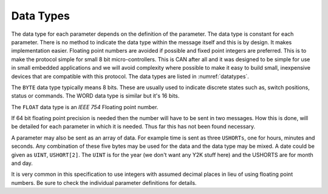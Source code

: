 .. _Data Types:

Data Types
==========

The data type for each parameter depends on the definition of the parameter.
The data type is constant for each parameter.  There is no method to indicate
the data type within the message itself and this is by design.  It makes
implementation easier.  Floating point numbers are avoided if possible and fixed
point integers are preferred.  This is to make the protocol simple for small 8
bit micro-controllers.  This is CAN after all and it was designed to be simple
for use in small embedded applications and we will avoid complexity where
possible to make it easy to build small, inexpensive devices that are compatible
with this protocol.  The data types are listed in :numref:`datatypes`.

.. tabularcolumns:: |c|l|c|c|

.. _datatypes:
.. csv-table:: Data Types
  :file: tables/datatypes.csv
  :header-rows: 1

The ``BYTE`` data type typically means 8 bits.  These are usually used to indicate
discrete states such as, switch positions, status or commands.  The WORD data
type is similar but it's 16 bits.

The ``FLOAT`` data type is an *IEEE 754* Floating point number.

If 64 bit floating point precision is needed then the number will have to be
sent in two messages.  How this is done, will be detailed for each parameter in
which it is needed.  Thus far this has not been found necessary.

A parameter may also be sent as an array of data.  For example time is sent as
three ``USHORTs``, one for hours, minutes and seconds.  Any combination of these
five bytes may be used for the data and the data type may be mixed.  A date
could be given as ``UINT``, ``USHORT[2]``.  The ``UINT`` is for the year (we
don't want any Y2K stuff here) and the USHORTS are for month and day.

It is very common in this specification to use integers with assumed decimal
places in lieu of using floating point numbers.  Be sure to check the individual
parameter definitions for details.
